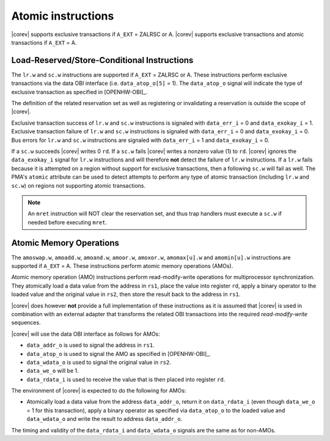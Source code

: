 .. _atomics:

Atomic instructions
===================

|corev| supports exclusive transactions if ``A_EXT`` = ZALRSC or A.
|corev| supports exclusive transactions and atomic transactions if ``A_EXT`` = A.

Load-Reserved/Store-Conditional Instructions
--------------------------------------------

The ``lr.w`` and ``sc.w`` instructions are supported if ``A_EXT`` = ZALRSC or A. These instructions perform exclusive transactions via the
data OBI interface (i.e. ``data_atop_o[5]`` = 1). The ``data_atop_o`` signal will indicate the type of exclusive transaction
as specified in [OPENHW-OBI]_.

The definition of the related reservation set as well as registering or invalidating a reservation is outside the scope of |corev|.

Exclusive transaction success of ``lr.w`` and ``sc.w`` instructions is signaled with ``data_err_i`` = 0 and ``data_exokay_i`` = 1.
Exclusive transaction failure of ``lr.w`` and ``sc.w`` instructions is signaled with ``data_err_i`` = 0 and ``data_exokay_i`` = 0.
Bus errors for ``lr.w`` and ``sc.w`` instructions are signaled with ``data_err_i`` = 1 and ``data_exokay_i`` = 0.

If a ``sc.w`` succeeds |corev| writes 0 ``rd``. If a ``sc.w`` fails |corev|  writes a nonzero value (1) to ``rd``. |corev| ignores the ``data_exokay_i``
signal for ``lr.w`` instructions and will therefore **not** detect the failure of ``lr.w`` instructions. If a ``lr.w`` fails because it is attempted on
a region without support for exclusive transactions, then a following ``sc.w`` will fail as well. The PMA's ``atomic`` attribute can be used to detect attempts
to perform any type of atomic transaction (including ``lr.w`` and ``sc.w``) on regions not supporting atomic transactions.

.. note::
  An ``mret`` instruction will NOT clear the reservation set, and thus trap handlers must execute a ``sc.w`` if needed before executing ``mret``.

Atomic Memory Operations
------------------------

The ``amoswap.w``, ``amoadd.w``, ``amoand.w``, ``amoor.w``, ``amoxor.w``, ``amomax[u].w`` and ``amomin[u].w`` instructions are supported if ``A_EXT`` = A. These instructions
perform atomic memory operations (AMOs).

Atomic memory operation (AMO) instructions perform read-modify-write operations for multiprocessor
synchronization. They atomically load a data value from the address in ``rs1``, place the value into register ``rd``,
apply a binary operator to the loaded value and the original value in ``rs2``, then store the result back
to the address in ``rs1``.

|corev| does however **not** provide a full implementation of these instructions as it is assumed
that |corev| is used in combination with an external adapter that transforms the related OBI transactions into the required *read-modify-write* sequences.

|corev| will use the data OBI interface as follows for AMOs:

* ``data_addr_o`` is used to signal the address in ``rs1``.
* ``data_atop_o`` is used to signal the AMO as specified in [OPENHW-OBI]_.
* ``data_wdata_o`` is used to signal the original value in ``rs2``.
* ``data_we_o`` will be 1.
* ``data_rdata_i`` is used to receive the value that is then placed into register ``rd``.

The environment of |corev| is expected to do the following for AMOs:

* Atomically load a data value from the address ``data_addr_o``, return it on ``data_rdata_i`` (even though ``data_we_o`` = 1 for this transaction),
  apply a binary operator as specified via ``data_atop_o`` to the loaded value and ``data_wdata_o``
  and write the result to address ``data_addr_o``.

The timing and validity of the ``data_rdata_i`` and ``data_wdata_o`` signals are the same as for non-AMOs.
